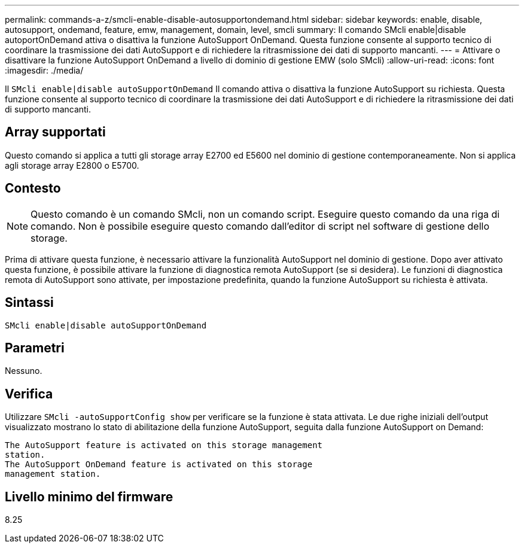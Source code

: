 ---
permalink: commands-a-z/smcli-enable-disable-autosupportondemand.html 
sidebar: sidebar 
keywords: enable, disable, autosupport, ondemand, feature, emw, management, domain, level, smcli 
summary: Il comando SMcli enable|disable autoportOnDemand attiva o disattiva la funzione AutoSupport OnDemand. Questa funzione consente al supporto tecnico di coordinare la trasmissione dei dati AutoSupport e di richiedere la ritrasmissione dei dati di supporto mancanti. 
---
= Attivare o disattivare la funzione AutoSupport OnDemand a livello di dominio di gestione EMW (solo SMcli)
:allow-uri-read: 
:icons: font
:imagesdir: ./media/


[role="lead"]
Il `SMcli enable|disable autoSupportOnDemand` Il comando attiva o disattiva la funzione AutoSupport su richiesta. Questa funzione consente al supporto tecnico di coordinare la trasmissione dei dati AutoSupport e di richiedere la ritrasmissione dei dati di supporto mancanti.



== Array supportati

Questo comando si applica a tutti gli storage array E2700 ed E5600 nel dominio di gestione contemporaneamente. Non si applica agli storage array E2800 o E5700.



== Contesto

[NOTE]
====
Questo comando è un comando SMcli, non un comando script. Eseguire questo comando da una riga di comando. Non è possibile eseguire questo comando dall'editor di script nel software di gestione dello storage.

====
Prima di attivare questa funzione, è necessario attivare la funzionalità AutoSupport nel dominio di gestione. Dopo aver attivato questa funzione, è possibile attivare la funzione di diagnostica remota AutoSupport (se si desidera). Le funzioni di diagnostica remota di AutoSupport sono attivate, per impostazione predefinita, quando la funzione AutoSupport su richiesta è attivata.



== Sintassi

[listing]
----
SMcli enable|disable autoSupportOnDemand
----


== Parametri

Nessuno.



== Verifica

Utilizzare `SMcli -autoSupportConfig show` per verificare se la funzione è stata attivata. Le due righe iniziali dell'output visualizzato mostrano lo stato di abilitazione della funzione AutoSupport, seguita dalla funzione AutoSupport on Demand:

[listing]
----
The AutoSupport feature is activated on this storage management
station.
The AutoSupport OnDemand feature is activated on this storage
management station.
----


== Livello minimo del firmware

8.25

